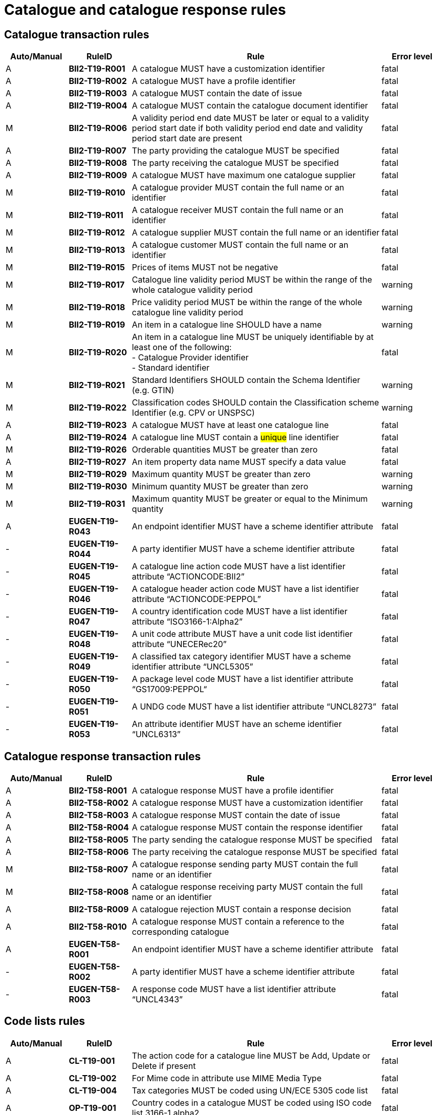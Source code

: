 = Catalogue and catalogue response rules

== Catalogue transaction rules

[cols="^1,1s,4,1",options="header"]
|====
|Auto/Manual
|RuleID
|Rule
|Error level
|A|BII2-T19-R001 |A catalogue MUST have a customization identifier |fatal
|A|BII2-T19-R002 |A catalogue MUST have a profile identifier |fatal
|A|BII2-T19-R003 |A catalogue MUST contain the date of issue |fatal
|A|BII2-T19-R004 |A catalogue MUST contain the catalogue document identifier |fatal
|M|BII2-T19-R006 |A validity period end date MUST be later or equal to a validity period start date if both validity period end date and validity period start date are present |fatal
|A|BII2-T19-R007 |The party providing the catalogue MUST be specified |fatal
|A|BII2-T19-R008 |The party receiving the catalogue MUST be specified |fatal
|A|BII2-T19-R009 |A catalogue MUST have maximum one catalogue supplier |fatal
|M|BII2-T19-R010 |A catalogue provider MUST contain the full name or an identifier |fatal
|M|BII2-T19-R011 |A catalogue receiver MUST contain the full name or an identifier |fatal
|M|BII2-T19-R012 |A catalogue supplier MUST contain the full name or an identifier |fatal
|M|BII2-T19-R013 |A catalogue customer MUST contain the full name or an identifier |fatal
|M|BII2-T19-R015 |Prices of items MUST not be negative |fatal
|M|BII2-T19-R017 |Catalogue line validity period MUST be within the range of the whole catalogue validity period |warning
|M|BII2-T19-R018 |Price validity period MUST be within the range of the whole catalogue line validity period |warning
|M|BII2-T19-R019 |An item in a catalogue line SHOULD have a name |warning
|M|BII2-T19-R020 |An item in a catalogue line MUST be uniquely identifiable by at least one of the following: +
- Catalogue Provider identifier +
- Standard identifier |fatal
|M|BII2-T19-R021 |Standard Identifiers SHOULD contain the Schema Identifier (e.g. GTIN) |warning
|M|BII2-T19-R022 |Classification codes SHOULD contain the Classification scheme Identifier (e.g. CPV or UNSPSC) |warning
|A|BII2-T19-R023 |A catalogue MUST have at least one catalogue line |fatal
|A|BII2-T19-R024 |A catalogue line MUST contain a #unique# line identifier |fatal
|M|BII2-T19-R026 |Orderable quantities MUST be greater than zero |fatal
|A|BII2-T19-R027 |An item property data name MUST specify a data value |fatal
|M|BII2-T19-R029 |Maximum quantity MUST be greater than zero |warning
|M|BII2-T19-R030 |Minimum quantity MUST be greater than zero |warning
|M|BII2-T19-R031 |Maximum quantity MUST be greater or equal to the Minimum quantity |warning
|A|EUGEN-T19-R043 |An endpoint identifier MUST have a scheme identifier attribute |fatal
|-|EUGEN-T19-R044 |A party identifier MUST have a scheme identifier attribute |fatal
|-|EUGEN-T19-R045 |A catalogue line action code MUST have a list identifier attribute “ACTIONCODE:BII2” |fatal
|-|EUGEN-T19-R046 |A catalogue header action code MUST have a list identifier attribute “ACTIONCODE:PEPPOL” |fatal
|-|EUGEN-T19-R047 |A country identification code MUST have a list identifier attribute “ISO3166-1:Alpha2” |fatal
|-|EUGEN-T19-R048 |A unit code attribute MUST have a unit code list identifier attribute “UNECERec20” |fatal
|-|EUGEN-T19-R049 |A classified tax category identifier MUST have a scheme identifier attribute “UNCL5305” |fatal
|-|EUGEN-T19-R050 |A package level code MUST have a list identifier attribute “GS17009:PEPPOL“ |fatal
|-|EUGEN-T19-R051 |A UNDG code MUST have a list identifier attribute “UNCL8273” |fatal
|-|EUGEN-T19-R053 |An attribute identifier MUST have an scheme identifier “UNCL6313” |fatal
|====

== Catalogue response transaction rules

[cols="^1,1s,4,1",options="header"]
|====
|Auto/Manual
|RuleID
|Rule
|Error level
|A|BII2-T58-R001 |A catalogue response MUST have a profile identifier |fatal
|A|BII2-T58-R002 |A catalogue response MUST have a customization identifier |fatal
|A|BII2-T58-R003 |A catalogue response MUST contain the date of issue |fatal
|A|BII2-T58-R004 |A catalogue response MUST contain the response identifier |fatal
|A|BII2-T58-R005 |The party sending the catalogue response MUST be specified |fatal
|A|BII2-T58-R006 |The party receiving the catalogue response MUST be specified |fatal
|M|BII2-T58-R007 |A catalogue response sending party MUST contain the full name or an identifier |fatal
|M|BII2-T58-R008 |A catalogue response receiving party MUST contain the full name or an identifier |fatal
|A|BII2-T58-R009 |A catalogue rejection MUST contain a response decision |fatal
|A|BII2-T58-R010 |A catalogue response MUST contain a reference to the corresponding catalogue |fatal
|A|EUGEN-T58-R001 |An endpoint identifier MUST have a scheme identifier attribute |fatal
|-|EUGEN-T58-R002 |A party identifier MUST have a scheme identifier attribute |fatal
|-|EUGEN-T58-R003 |A response code MUST have a list identifier attribute “UNCL4343” |fatal
|====

== Code lists rules

[cols="^1,1s,4,1",options="header"]
|====
|Auto/Manual
|RuleID
|Rule
|Error level
|A|CL-T19-001 |The action code for a catalogue line MUST be Add, Update or Delete if present |fatal
|A|CL-T19-002 |For Mime code in attribute use MIME Media Type |fatal
|A|CL-T19-004 |Tax categories MUST be coded using UN/ECE 5305 code list |fatal
|A|OP-T19-001 |Country codes in a catalogue MUST be coded using ISO code list 3166-1 alpha2 |fatal
|A|OP-T19-002 |Unit code MUST be coded according to the UN/ECE Recommendation 20 |fatal
|A|OP-T19-003 |UNDG MUST be coded according to the UN EDIFACT 8273 code list |fatal
|A|OP-T19-005 |#An Endpoint Identifier Scheme MUST be from the list of Peppol Party Identifiers.# |fatal
|A|OP-T19-006 |#An Party Identifier Scheme MUST be from the list of Peppol Party Identifiers# |fatal
|A|OP-T19-007 |An action code at header level MUST be from the Peppol action code list. |fatal
|A|OP-T19-008 |A package level code MUST be from the Peppol subset of GS1 7009 code list. |fatal
|A|OP-T19-009 |An attribute identifier MUST be from the UN EDIFACT 6313 code list. |fatal
|A|OP-T19-010 |Orderable unit code MUST be coded according to the UN/ECE Recommendation 20 |fatal
|A|OP-T19-011 |Currency ID MUST be coded using ISO code list 4217 |fatal
|A|OP-T19-012  |languageID MUST be coded using ISO code list 639-1   |fatal
|A|OP-T19-013 |#A Party Company Identifier Scheme MUST be from the list of Peppol Party Identifiers# |fatal
|A|OP-T58-001 |#An Endpoint Identifier Scheme MUST be from the list of Peppol Party Identifiers.# |fatal
|A|OP-T58-002 |#A Party Identifier Scheme MUST be from the list of Peppol Party Identifiers# |fatal
|A|OP-T58-003 |#A Response code MUST be from the UN CEFACT 4343 code list Peppol subset.#|fatal
|====
